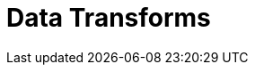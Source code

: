 = Data Transforms
:description: Develop data transforms within Redpanda brokers, eliminating the need to additional stream processing infrastructure.
:page-layout: index